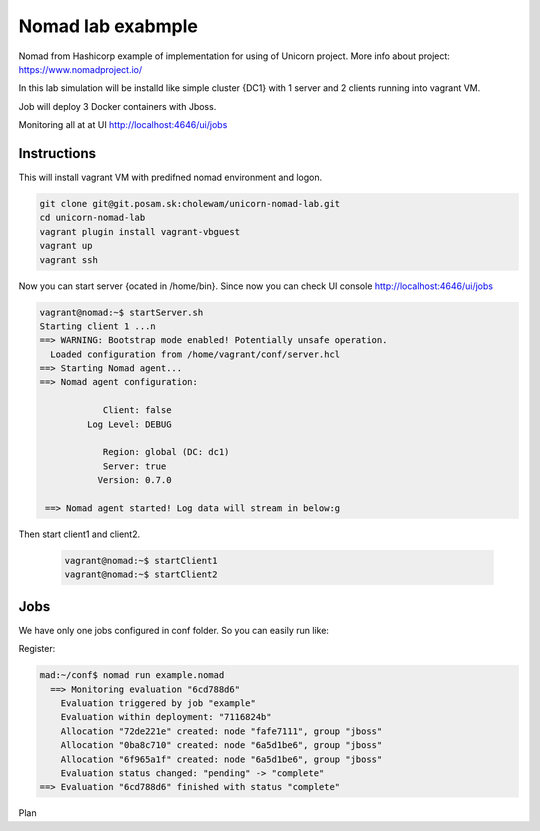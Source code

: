 ==================
Nomad lab exabmple
==================

Nomad from Hashicorp example of implementation for using of Unicorn project.
More info about project: https://www.nomadproject.io/

In this lab simulation will be installd like simple cluster {DC1} with 1 server and
2 clients running into vagrant VM.

Job will deploy 3 Docker containers with Jboss.

Monitoring all at at UI http://localhost:4646/ui/jobs

Instructions
============

This will install vagrant VM with predifned nomad environment and logon. 

.. code-block:: bash

    git clone git@git.posam.sk:cholewam/unicorn-nomad-lab.git
    cd unicorn-nomad-lab
    vagrant plugin install vagrant-vbguest
    vagrant up
    vagrant ssh

Now you can start server {ocated in /home/bin}. Since now you can check UI console http://localhost:4646/ui/jobs 

.. code-block:: bash

    vagrant@nomad:~$ startServer.sh
    Starting client 1 ...n
    ==> WARNING: Bootstrap mode enabled! Potentially unsafe operation.
      Loaded configuration from /home/vagrant/conf/server.hcl
    ==> Starting Nomad agent...
    ==> Nomad agent configuration:

                Client: false
             Log Level: DEBUG

                Region: global (DC: dc1)
                Server: true
               Version: 0.7.0

     ==> Nomad agent started! Log data will stream in below:g

Then start client1 and client2.

  .. code-block:: bash

    vagrant@nomad:~$ startClient1
    vagrant@nomad:~$ startClient2


Jobs
=========
We have only one jobs configured in conf folder. So you can easily run like:

Register:

.. code-block:: bash

  mad:~/conf$ nomad run example.nomad
    ==> Monitoring evaluation "6cd788d6"
      Evaluation triggered by job "example"
      Evaluation within deployment: "7116824b"
      Allocation "72de221e" created: node "fafe7111", group "jboss"
      Allocation "0ba8c710" created: node "6a5d1be6", group "jboss"
      Allocation "6f965a1f" created: node "6a5d1be6", group "jboss"
      Evaluation status changed: "pending" -> "complete"
  ==> Evaluation "6cd788d6" finished with status "complete"

Plan
